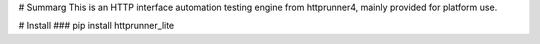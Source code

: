 # Summarg
This is an HTTP interface automation testing engine from httprunner4, mainly provided for platform use.


# Install
### pip install httprunner_lite